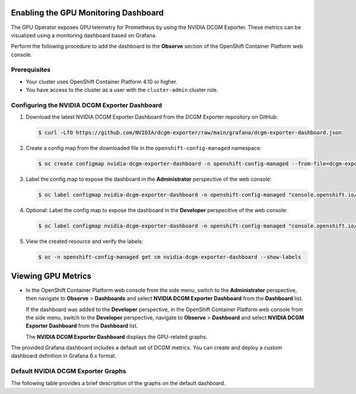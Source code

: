 .. Date: August 27 2023
.. Author: empovit

.. _enable-gpu-monitoring-dashboard:

#####################################
Enabling the GPU Monitoring Dashboard
#####################################

The GPU Operator exposes GPU telemetry for Prometheus by using the NVIDIA DCGM Exporter.
These metrics can be visualized using a monitoring dashboard based on Grafana.

Perform the following procedure to add the dashboard to the **Observe** section of the OpenShift Container Platform web console.


*************
Prerequisites
*************

* Your cluster uses OpenShift Container Platform 4.10 or higher.
* You have access to the cluster as a user with the ``cluster-admin`` cluster role.


**********************************************
Configuring the NVIDIA DCGM Exporter Dashboard
**********************************************

#. Download the latest NVIDIA DCGM Exporter Dashboard from the DCGM Exporter repository on GitHub:

   .. code-block:: console

      $ curl -LfO https://github.com/NVIDIA/dcgm-exporter/raw/main/grafana/dcgm-exporter-dashboard.json

#. Create a config map from the downloaded file in the ``openshift-config-managed`` namespace:

   .. code-block:: console

      $ oc create configmap nvidia-dcgm-exporter-dashboard -n openshift-config-managed --from-file=dcgm-exporter-dashboard.json

#. Label the config map to expose the dashboard in the **Administrator** perspective of the web console:

   .. code-block:: console

      $ oc label configmap nvidia-dcgm-exporter-dashboard -n openshift-config-managed "console.openshift.io/dashboard=true"

#. Optional: Label the config map to expose the dashboard in the **Developer** perspecitive of the web console:

   .. code-block:: console

      $ oc label configmap nvidia-dcgm-exporter-dashboard -n openshift-config-managed "console.openshift.io/odc-dashboard=true"

#. View the created resource and verify the labels:

   .. code-block:: console

      $ oc -n openshift-config-managed get cm nvidia-dcgm-exporter-dashboard --show-labels


###################
Viewing GPU Metrics
###################

- In the OpenShift Container Platform web console from the side menu, switch to the **Administrator** perspective, then navigate to
  **Observe** > **Dashboards** and select **NVIDIA DCGM Exporter Dashboard** from the **Dashboard** list.

  If the dashboard was added to the **Developer** perspective, in the OpenShift Container Platform web console from the side menu, switch to
  the **Developer** perspective, navigate to **Observe** > **Dashboard** and select **NVIDIA DCGM Exporter Dashboard** from the **Dashboard** list.

  The **NVIDIA DCGM Exporter Dashboard** displays the GPU-related graphs.

  .. image:: graphics/gpu_dashboards.png

The provided Grafana dashboard includes a default set of DCGM metrics.
You can create and deploy a custom dashboard definition in Grafana 6.x format.


***********************************
Default NVIDIA DCGM Exporter Graphs
***********************************

The following table provides a brief description of the graphs on the default dashboard.

+--------------------------+------------------------------------------------------------+
| Graph                    | Description                                                |
+==========================+============================================================+
| GPU Temperature          | GPU temperature in Celsius.                                      |
+--------------------------+------------------------------------------------------------+
| GPU Avg. Temp            | Average GPU temperature in Celsius.                              |
+--------------------------+------------------------------------------------------------+
| GPU Power Usage          | Power usage in watts for each GPU.                         |
+--------------------------+------------------------------------------------------------+
| GPU Power Total          | Total power usage in watts.                                |
+--------------------------+------------------------------------------------------------+
| GPU SM Clocks            | SM clock frequency in hertz.                               |
+--------------------------+------------------------------------------------------------+
| GPU Utilization          | GPU utilization, percent.                                  |
+--------------------------+------------------------------------------------------------+
| GPU Framebuffer Mem Used | Frame buffer memory used in MB.                            |
+--------------------------+------------------------------------------------------------+
| Tensor Core Utilization  | Ratio of cycles the tensor (HMMA) pipe is active, percent. |
+--------------------------+------------------------------------------------------------+
